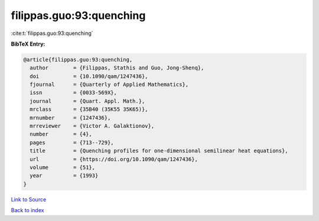 filippas.guo:93:quenching
=========================

:cite:t:`filippas.guo:93:quenching`

**BibTeX Entry:**

.. code-block:: bibtex

   @article{filippas.guo:93:quenching,
     author        = {Filippas, Stathis and Guo, Jong-Shenq},
     doi           = {10.1090/qam/1247436},
     fjournal      = {Quarterly of Applied Mathematics},
     issn          = {0033-569X},
     journal       = {Quart. Appl. Math.},
     mrclass       = {35B40 (35K55 35K65)},
     mrnumber      = {1247436},
     mrreviewer    = {Victor A. Galaktionov},
     number        = {4},
     pages         = {713--729},
     title         = {Quenching profiles for one-dimensional semilinear heat equations},
     url           = {https://doi.org/10.1090/qam/1247436},
     volume        = {51},
     year          = {1993}
   }

`Link to Source <https://doi.org/10.1090/qam/1247436},>`_


`Back to index <../By-Cite-Keys.html>`_
